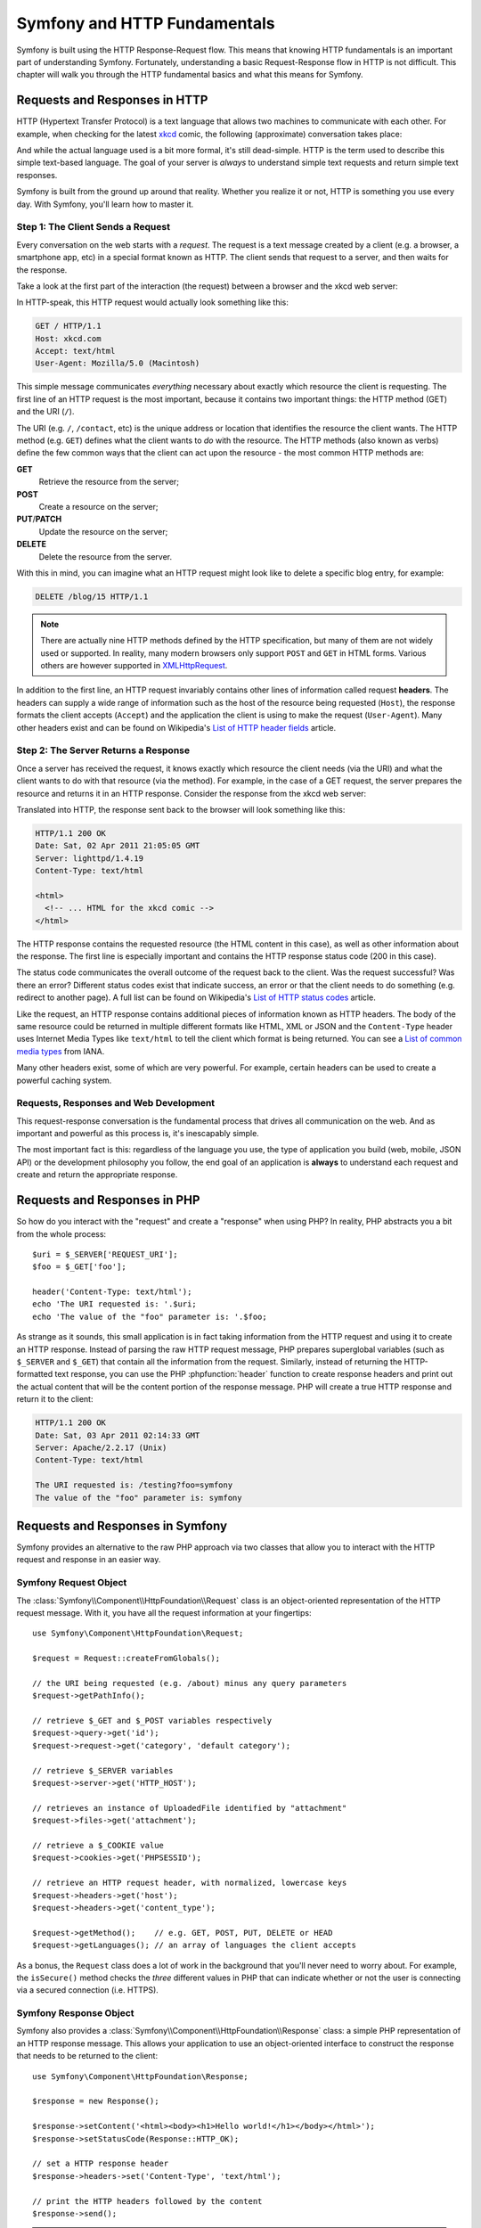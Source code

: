 .. index::
   single: Symfony Fundamentals

.. _symfony2-and-http-fundamentals:

Symfony and HTTP Fundamentals
=============================

Symfony is built using the HTTP Response-Request flow. This means that knowing
HTTP fundamentals is an important part of understanding Symfony. Fortunately,
understanding a basic Request-Response flow in HTTP is not difficult. This
chapter will walk you through the HTTP fundamental basics and what this means
for Symfony.

Requests and Responses in HTTP
------------------------------

HTTP (Hypertext Transfer Protocol) is a text language that allows two machines
to communicate with each other. For example, when checking for the latest
`xkcd`_ comic, the following (approximate) conversation takes place:

.. image:: /images/http-xkcd.png
   :align: center

And while the actual language used is a bit more formal, it's still dead-simple.
HTTP is the term used to describe this simple text-based language. The goal of
your server is *always* to understand simple text requests and return simple
text responses.

Symfony is built from the ground up around that reality. Whether you realize
it or not, HTTP is something you use every day. With Symfony, you'll learn
how to master it.

.. index::
   single: HTTP; Request-response paradigm

Step 1: The Client Sends a Request
~~~~~~~~~~~~~~~~~~~~~~~~~~~~~~~~~~

Every conversation on the web starts with a *request*. The request is a text
message created by a client (e.g. a browser, a smartphone app, etc) in a
special format known as HTTP. The client sends that request to a server,
and then waits for the response.

Take a look at the first part of the interaction (the request) between a
browser and the xkcd web server:

.. image:: /images/http-xkcd-request.png
   :align: center

In HTTP-speak, this HTTP request would actually look something like this:

.. code-block:: text

    GET / HTTP/1.1
    Host: xkcd.com
    Accept: text/html
    User-Agent: Mozilla/5.0 (Macintosh)

This simple message communicates *everything* necessary about exactly which
resource the client is requesting. The first line of an HTTP request is the
most important, because it contains two important things: the HTTP method (GET)
and the URI (``/``).

The URI (e.g. ``/``, ``/contact``, etc) is the unique address or location
that identifies the resource the client wants. The HTTP method (e.g. ``GET``)
defines what the client wants to *do* with the resource. The HTTP methods (also
known as verbs) define the few common ways that the client can act upon the
resource - the most common HTTP methods are:

**GET**
    Retrieve the resource from the server;
**POST**
    Create a resource on the server;
**PUT**/**PATCH**
    Update the resource on the server;
**DELETE**
    Delete the resource from the server.

With this in mind, you can imagine what an HTTP request might look like to
delete a specific blog entry, for example:

.. code-block:: text

    DELETE /blog/15 HTTP/1.1

.. note::

    There are actually nine HTTP methods defined by the HTTP specification,
    but many of them are not widely used or supported. In reality, many
    modern browsers only support ``POST`` and ``GET`` in HTML forms. Various
    others are however supported in `XMLHttpRequest`_.

In addition to the first line, an HTTP request invariably contains other
lines of information called request **headers**. The headers can supply a wide
range of information such as the host of the resource being requested (``Host``),
the response formats the client accepts (``Accept``) and the application the
client is using to make the request (``User-Agent``). Many other headers exist
and can be found on Wikipedia's `List of HTTP header fields`_ article.

Step 2: The Server Returns a Response
~~~~~~~~~~~~~~~~~~~~~~~~~~~~~~~~~~~~~

Once a server has received the request, it knows exactly which resource the
client needs (via the URI) and what the client wants to do with that resource
(via the method). For example, in the case of a GET request, the server
prepares the resource and returns it in an HTTP response. Consider the response
from the xkcd web server:

.. image:: /images/http-xkcd.png
   :align: center

Translated into HTTP, the response sent back to the browser will look something
like this:

.. code-block:: text

    HTTP/1.1 200 OK
    Date: Sat, 02 Apr 2011 21:05:05 GMT
    Server: lighttpd/1.4.19
    Content-Type: text/html

    <html>
      <!-- ... HTML for the xkcd comic -->
    </html>

The HTTP response contains the requested resource (the HTML content in this
case), as well as other information about the response. The first line is
especially important and contains the HTTP response status code (200 in this
case).

The status code communicates the overall outcome of the request back to the
client. Was the request successful? Was there an error? Different status codes
exist that indicate success, an error or that the client needs to do something
(e.g. redirect to another page). A full list can be found on Wikipedia's
`List of HTTP status codes`_ article.

Like the request, an HTTP response contains additional pieces of information
known as HTTP headers. The body of the same resource could be returned in multiple
different formats like HTML, XML or JSON and the ``Content-Type`` header uses
Internet Media Types like ``text/html`` to tell the client which format is
being returned. You can see a `List of common media types`_ from IANA.

Many other headers exist, some of which are very powerful. For example, certain
headers can be used to create a powerful caching system.

Requests, Responses and Web Development
~~~~~~~~~~~~~~~~~~~~~~~~~~~~~~~~~~~~~~~

This request-response conversation is the fundamental process that drives all
communication on the web. And as important and powerful as this process is,
it's inescapably simple.

The most important fact is this: regardless of the language you use, the
type of application you build (web, mobile, JSON API) or the development
philosophy you follow, the end goal of an application is **always** to understand
each request and create and return the appropriate response.

.. seealso::

    To learn more about the HTTP specification, read the original `HTTP 1.1 RFC`_
    or the `HTTP Bis`_, which is an active effort to clarify the original
    specification.

.. index::
   single: Symfony Fundamentals; Requests and responses

Requests and Responses in PHP
-----------------------------

So how do you interact with the "request" and create a "response" when using
PHP? In reality, PHP abstracts you a bit from the whole process::

    $uri = $_SERVER['REQUEST_URI'];
    $foo = $_GET['foo'];

    header('Content-Type: text/html');
    echo 'The URI requested is: '.$uri;
    echo 'The value of the "foo" parameter is: '.$foo;

As strange as it sounds, this small application is in fact taking information
from the HTTP request and using it to create an HTTP response. Instead of
parsing the raw HTTP request message, PHP prepares superglobal variables
(such as ``$_SERVER`` and ``$_GET``) that contain all the information from the
request. Similarly, instead of returning the HTTP-formatted text response, you
can use the PHP :phpfunction:`header` function to create response headers and
print out the actual content that will be the content portion of the response
message. PHP will create a true HTTP response and return it to the client:

.. code-block:: text

    HTTP/1.1 200 OK
    Date: Sat, 03 Apr 2011 02:14:33 GMT
    Server: Apache/2.2.17 (Unix)
    Content-Type: text/html

    The URI requested is: /testing?foo=symfony
    The value of the "foo" parameter is: symfony

Requests and Responses in Symfony
---------------------------------

Symfony provides an alternative to the raw PHP approach via two classes that
allow you to interact with the HTTP request and response in an easier way.

Symfony Request Object
~~~~~~~~~~~~~~~~~~~~~~

The :class:`Symfony\\Component\\HttpFoundation\\Request` class is an
object-oriented representation of the HTTP request message. With it, you
have all the request information at your fingertips::

    use Symfony\Component\HttpFoundation\Request;

    $request = Request::createFromGlobals();

    // the URI being requested (e.g. /about) minus any query parameters
    $request->getPathInfo();

    // retrieve $_GET and $_POST variables respectively
    $request->query->get('id');
    $request->request->get('category', 'default category');

    // retrieve $_SERVER variables
    $request->server->get('HTTP_HOST');

    // retrieves an instance of UploadedFile identified by "attachment"
    $request->files->get('attachment');

    // retrieve a $_COOKIE value
    $request->cookies->get('PHPSESSID');

    // retrieve an HTTP request header, with normalized, lowercase keys
    $request->headers->get('host');
    $request->headers->get('content_type');

    $request->getMethod();    // e.g. GET, POST, PUT, DELETE or HEAD
    $request->getLanguages(); // an array of languages the client accepts

As a bonus, the ``Request`` class does a lot of work in the background that
you'll never need to worry about. For example, the ``isSecure()`` method
checks the *three* different values in PHP that can indicate whether or not
the user is connecting via a secured connection (i.e. HTTPS).

Symfony Response Object
~~~~~~~~~~~~~~~~~~~~~~~

Symfony also provides a :class:`Symfony\\Component\\HttpFoundation\\Response`
class: a simple PHP representation of an HTTP response message. This allows your
application to use an object-oriented interface to construct the response that
needs to be returned to the client::

    use Symfony\Component\HttpFoundation\Response;

    $response = new Response();

    $response->setContent('<html><body><h1>Hello world!</h1></body></html>');
    $response->setStatusCode(Response::HTTP_OK);

    // set a HTTP response header
    $response->headers->set('Content-Type', 'text/html');

    // print the HTTP headers followed by the content
    $response->send();

.. tip::

    The ``Request`` and ``Response`` classes are part of a standalone component
    called :doc:`symfony/http-foundation </components/http_foundation/introduction>`
    that you can use in *any* PHP project. This also contains classes for handling
    sessions, file uploads and more.

If Symfony offered nothing else, you would already have a toolkit for easily
accessing request information and an object-oriented interface for creating
the response. Even as you learn the many powerful features in Symfony, keep
in mind that the goal of your application is always *to interpret a request
and create the appropriate response based on your application logic*.

The Journey from the Request to the Response
--------------------------------------------

Like HTTP itself, using the ``Request`` and ``Response`` objects is pretty
simple. The hard part of building an application is writing what comes in
between. In other words, the real work comes in writing the code that
interprets the request information and creates the response.

Your application probably does many things, like sending emails, handling
form submissions, saving things to a database, rendering HTML pages and protecting
content with security. How can you manage all of this and still keep your
code organized and maintainable? Symfony was created to help you with these
problems.

.. index::
    single: Front controller; Origins

The Front Controller
~~~~~~~~~~~~~~~~~~~~

Traditionally, applications were built so that each "page" of a site was
its own physical file (e.g. ``index.php``, ``contact.php``, etc.).

There are several problems with this approach, including the inflexibility
of the URLs (what if you wanted to change ``blog.php`` to ``news.php`` without
breaking all of your links?) and the fact that each file *must* manually
include some set of core files so that security, database connections and
the "look" of the site can remain consistent.

A much better solution is to use a front controller: a single PHP file that
handles every request coming into your application. For example:

+------------------------+------------------------+
| ``/index.php``         | executes ``index.php`` |
+------------------------+------------------------+
| ``/index.php/contact`` | executes ``index.php`` |
+------------------------+------------------------+
| ``/index.php/blog``    | executes ``index.php`` |
+------------------------+------------------------+

.. tip::

    By using rewrite rules in your
    :doc:`web server configuration </cookbook/configuration/web_server_configuration>`,
    the ``index.php`` won't be needed and you will have beautiful, clean URLs
    (e.g. ``/show``).

Now, every request is handled exactly the same way. Instead of individual URLs
executing different PHP files, the front controller is *always* executed,
and the routing of different URLs to different parts of your application
is done internally. This solves both problems with the original approach.
Almost all modern web apps do this.

Stay Organized
~~~~~~~~~~~~~~

Inside your front controller, you have to figure out which code should be
executed and what the content to return should be. To figure this out, you'll
need to check the incoming URI and execute different parts of your code depending
on that value. This can get ugly quickly::

    // index.php
    use Symfony\Component\HttpFoundation\Request;
    use Symfony\Component\HttpFoundation\Response;

    $request = Request::createFromGlobals();
    $path = $request->getPathInfo(); // the URI path being requested

    if (in_array($path, array('', '/'))) {
        $response = new Response('Welcome to the homepage.');
    } elseif ('/contact' === $path) {
        $response = new Response('Contact us');
    } else {
        $response = new Response('Page not found.', Response::HTTP_NOT_FOUND);
    }
    $response->send();

Solving this problem can be difficult. Fortunately it's *exactly* what Symfony
is designed to do.

.. index::
    single: HTTP; Symfony request flow

The Symfony Application Flow
~~~~~~~~~~~~~~~~~~~~~~~~~~~~

When you let Symfony handle each request, life is much easier. Symfony follows
the same simple pattern for every request:

.. _request-flow-figure:

.. figure:: /images/request-flow.png
   :align: center
   :alt: Symfony request flow

   Incoming requests are interpreted by the :doc:`Routing component </book/routing>` and
   passed to PHP functions that return ``Response`` objects.

Each "page" of your site is defined in a routing configuration file that
maps different URLs to different PHP functions. The job of each PHP function,
called a controller, is to use information from the request - along with many
other tools Symfony makes available - to create and return a ``Response``
object. In other words, the controller is where *your* code goes: it's where
you interpret the request and create a response.

It's that easy! To review:

* Each request executes the same, single file (called a "front controller");

* The front controller boots Symfony, and passes it request information;

* The router matches the incoming URL to a specific route and returns information
  about the route, including the controller (i.e. function) that should be executed;

* The controller (function) is executed: this is where *your* code creates and
  returns the appropriate ``Response`` object;

* The HTTP headers and content of the ``Response`` object are sent back to the client.

A Symfony Request in Action
~~~~~~~~~~~~~~~~~~~~~~~~~~~

Without diving into too much detail, here is this process in action. Suppose
you want to add a ``/contact`` page to your Symfony application. First, start
by adding an entry for ``/contact`` to your routing configuration file:

.. configuration-block::

    .. code-block:: yaml

        # app/config/routing.yml
        contact:
            path:     /contact
            defaults: { _controller: AppBundle:Main:contact }

    .. code-block:: xml

        <!-- app/config/routing.xml -->
        <?xml version="1.0" encoding="UTF-8" ?>
        <routes xmlns="http://symfony.com/schema/routing"
            xmlns:xsi="http://www.w3.org/2001/XMLSchema-instance"
            xsi:schemaLocation="http://symfony.com/schema/routing
                http://symfony.com/schema/routing/routing-1.0.xsd">

            <route id="contact" path="/contact">
                <default key="_controller">AppBundle:Main:contact</default>
            </route>
        </routes>

    .. code-block:: php

        // app/config/routing.php
        use Symfony\Component\Routing\Route;
        use Symfony\Component\Routing\RouteCollection;

        $collection = new RouteCollection();
        $collection->add('contact', new Route('/contact', array(
            '_controller' => 'AppBundle:Main:contact',
        )));

        return $collection;

When someone visits the ``/contact`` page, this route is matched, and the
specified controller is executed. As you'll learn in the
:ref:`routing chapter <controller-string-syntax>`, the ``AppBundle:Main:contact``
string is a short syntax that points to a specific controller - ``contactAction()`` -
inside a controller class called - ``MainController``::

    // src/AppBundle/Controller/MainController.php
    namespace AppBundle\Controller;

    use Symfony\Component\HttpFoundation\Response;

    class MainController
    {
        public function contactAction()
        {
            return new Response('<h1>Contact us!</h1>');
        }
    }

In this example, the controller creates a
:class:`Symfony\\Component\\HttpFoundation\\Response` object with the HTML
``<h1>Contact us!</h1>``. In the :doc:`Controller chapter </book/controller>`,
you'll learn how a controller can render templates, allowing your "presentation"
code (i.e. anything that actually writes out HTML) to live in a separate
template file. This frees up the controller to worry only about the hard
stuff: interacting with the database, handling submitted data, or sending
email messages.

.. _symfony2-build-your-app-not-your-tools:

Symfony: Build your App, not your Tools
---------------------------------------

You now know that the goal of any app is to interpret each incoming request
and create an appropriate response. As an application grows, it becomes more
difficult to keep your code organized and maintainable. Invariably, the same
complex tasks keep coming up over and over again: persisting things to the
database, rendering and reusing templates, handling form submissions, sending
emails, validating user input and handling security.

The good news is that none of these problems is unique. Symfony provides
a framework full of tools that allow you to build your application, not your
tools. With Symfony, nothing is imposed on you: you're free to use the full
Symfony Framework, or just one piece of Symfony all by itself.

.. index::
    single: Symfony Components

.. _standalone-tools-the-symfony2-components:

Standalone Tools: The Symfony *Components*
~~~~~~~~~~~~~~~~~~~~~~~~~~~~~~~~~~~~~~~~~~

So what *is* Symfony? First, Symfony is a collection of over twenty independent
libraries that can be used inside *any* PHP project. These libraries, called
the *Symfony Components*, contain something useful for almost any situation,
regardless of how your project is developed. To name a few:

:doc:`HttpFoundation </components/http_foundation/introduction>`
    Contains the ``Request`` and ``Response`` classes, as well as other classes for
    handling sessions and file uploads.

:doc:`Routing </components/routing/introduction>`
    Powerful and fast routing system that allows you to map a specific URI
    (e.g. ``/contact``) to information about how that request should be handled (e.g.
    that the ``contactAction()`` controller method should be executed).

:doc:`Form </components/form/introduction>`
    A full-featured and flexible framework for creating forms and handling form
    submissions.

`Validator`_
    A system for creating rules about data and then validating whether or not
    user-submitted data follows those rules.

:doc:`Templating </components/templating/introduction>`
    A toolkit for rendering templates, handling template inheritance (i.e. a
    template is decorated with a layout) and performing other common template tasks.

:doc:`Security </components/security/introduction>`
    A powerful library for handling all types of security inside an application.

:doc:`Translation </components/translation/introduction>`
    A framework for translating strings in your application.

Each one of these components is decoupled and can be used in *any* PHP project,
regardless of whether or not you use the Symfony Framework. Every part is
made to be used if needed and replaced when necessary.

.. _the-full-solution-the-symfony2-framework:

The Full Solution: The Symfony *Framework*
~~~~~~~~~~~~~~~~~~~~~~~~~~~~~~~~~~~~~~~~~~

So then, what *is* the Symfony *Framework*? The *Symfony Framework* is
a PHP library that accomplishes two distinct tasks:

#. Provides a selection of components (i.e. the Symfony Components) and
   third-party libraries (e.g. `Swift Mailer`_ for sending emails);

#. Provides sensible configuration and a "glue" library that ties all of these
   pieces together.

The goal of the framework is to integrate many independent tools in order
to provide a consistent experience for the developer. Even the framework
itself is a Symfony bundle (i.e. a plugin) that can be configured or replaced
entirely.

Symfony provides a powerful set of tools for rapidly developing web applications
without imposing on your application. Normal users can quickly start development
by using a Symfony distribution, which provides a project skeleton with
sensible defaults. For more advanced users, the sky is the limit.

.. _`xkcd`: http://xkcd.com/
.. _`XMLHttpRequest`: https://en.wikipedia.org/wiki/XMLHttpRequest
.. _`HTTP 1.1 RFC`: http://www.w3.org/Protocols/rfc2616/rfc2616.html
.. _`HTTP Bis`: http://datatracker.ietf.org/wg/httpbis/
.. _`Live HTTP Headers`: https://addons.mozilla.org/en-US/firefox/addon/live-http-headers/
.. _`List of HTTP header fields`: https://en.wikipedia.org/wiki/List_of_HTTP_header_fields
.. _`List of HTTP status codes`: https://en.wikipedia.org/wiki/List_of_HTTP_status_codes
.. _`List of common media types`: https://www.iana.org/assignments/media-types/media-types.xhtml
.. _`Validator`: https://github.com/symfony/validator
.. _`Swift Mailer`: http://swiftmailer.org/
